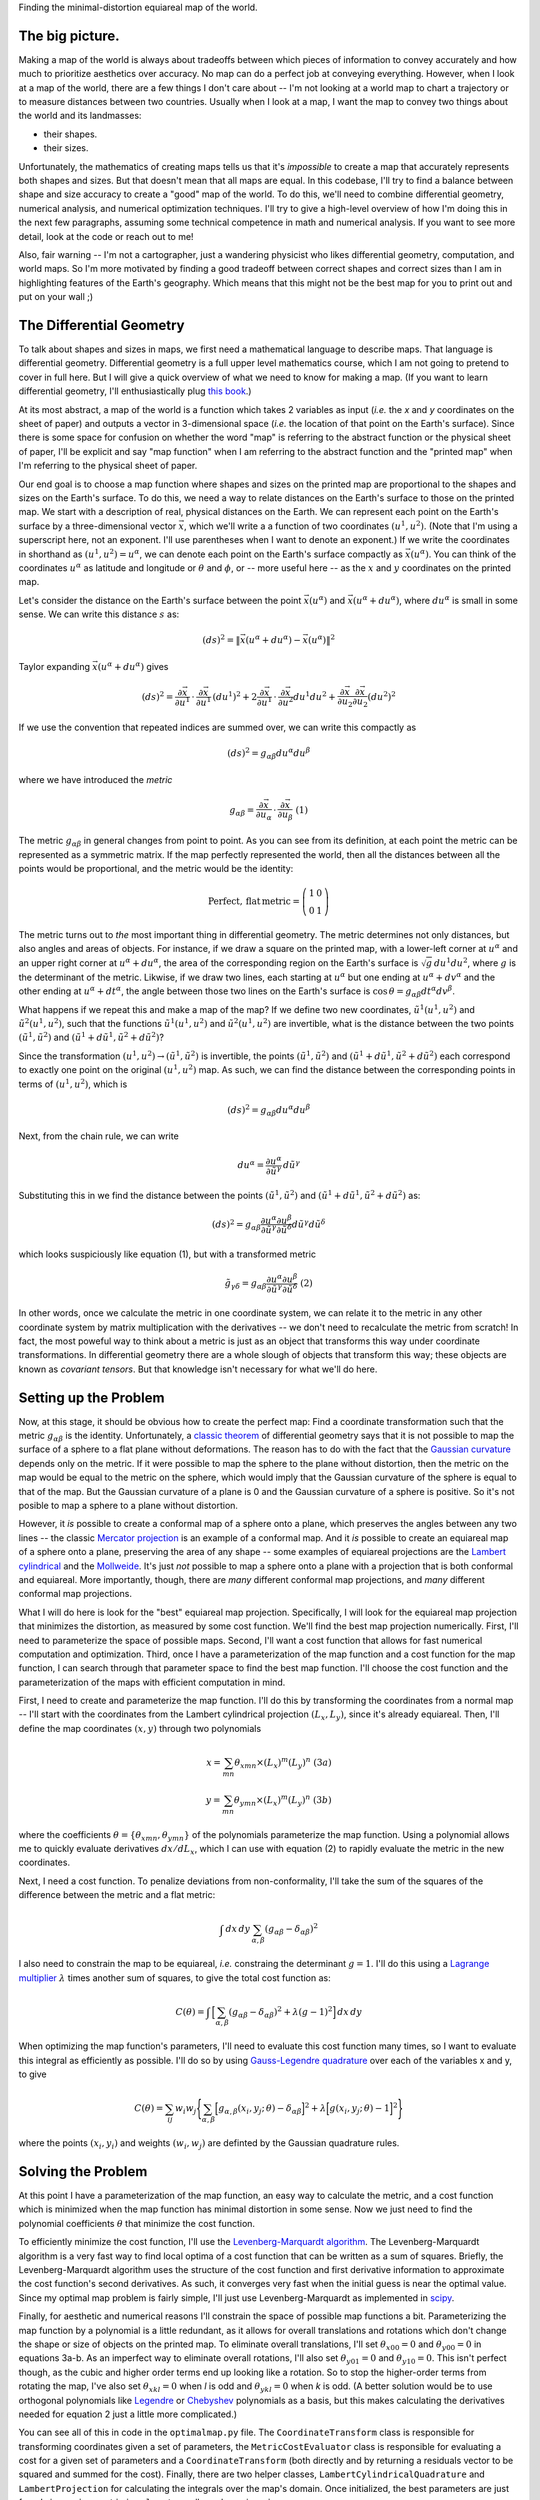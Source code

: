 Finding the minimal-distortion equiareal map of the world.

The big picture.
================

Making a map of the world is always about tradeoffs between which pieces of information to convey accurately and how much to prioritize aesthetics over accuracy. No map can do a perfect job at conveying everything. However, when I look at a map of the world, there are a few things I don't care about -- I'm not looking at a world map to chart a trajectory or to measure distances between two countries. Usually when I look at a map, I want the map to convey two things about the world and its landmasses:

*  their shapes.
*  their sizes.

Unfortunately, the mathematics of creating maps tells us that it's *impossible* to create a map that accurately represents both shapes and sizes. But that doesn't mean that all maps are equal. In this codebase, I'll try to find a balance between shape and size accuracy to create a "good" map of the world. To do this, we'll need to combine differential geometry, numerical analysis, and numerical optimization techniques. I'll try to give a high-level overview of how I'm doing this in the next few paragraphs, assuming some technical competence in math and numerical analysis. If you want to see more detail, look at the code or reach out to me!

Also, fair warning -- I'm not a cartographer, just a wandering physicist who likes differential geometry, computation, and world maps. So I'm more motivated by finding a good tradeoff between correct shapes and correct sizes than I am in highlighting features of the Earth's geography. Which means that this might not be the best map for you to print out and put on your wall ;)


The Differential Geometry
==========================

To talk about shapes and sizes in maps, we first need a mathematical language to describe maps. That language is differential geometry. Differential geometry is a full upper level mathematics course, which I am not going to pretend to cover in full here. But I will give a quick overview of what we need to know for making a map. (If you want to learn differential geometry, I'll enthusiastically plug `this book <https://www.amazon.com/Differential-Geometry-Dover-Books-Mathematics/dp/0486667219/>`_.)

At its most abstract, a map of the world is a function which takes 2 variables as input (*i.e.* the *x* and *y* coordinates on the sheet of paper) and outputs a vector in 3-dimensional space (*i.e.* the location of that point on the Earth's surface). Since there is some space for confusion on whether the word "map" is referring to the abstract function or the physical sheet of paper, I'll be explicit and say "map function" when I am referring to the abstract function and the "printed map" when I'm referring to the physical sheet of paper.

Our end goal is to choose a map function where shapes and sizes on the printed map are proportional to the shapes and sizes on the Earth's surface. To do this, we need a way to relate distances on the Earth's surface to those on the printed map. We start with a description of real, physical distances on the Earth. We can represent each point on the Earth's surface by a three-dimensional vector :math:`\vec{x}`, which we'll write a a function of two coordinates :math:`(u^1, u^2)`. (Note that I'm using a superscript here, not an exponent. I'll use parentheses when I want to denote an exponent.) If we write the coordinates in shorthand as :math:`(u^1, u^2) = u^\alpha`, we can denote each point on the Earth's surface compactly as :math:`\vec{x}(u^\alpha)`. You can think of the coordinates :math:`u^\alpha` as latitude and longitude or :math:`\theta` and :math:`\phi`, or -- more useful here -- as the :math:`x` and :math:`y` coordinates on the printed map.

Let's consider the distance on the Earth's surface between the point :math:`\vec{x}(u^\alpha)` and :math:`\vec{x}(u^\alpha + du^\alpha)`, where :math:`du^\alpha` is small in some sense. We can write this distance :math:`s` as:

 ..  math::

    (ds)^2 = \|\vec{x}(u^\alpha + du^\alpha) - \vec{x}(u^\alpha)\|^2

Taylor expanding :math:`\vec{x}(u^\alpha + du^\alpha)` gives

 ..  math::

    (ds)^2 = \frac {\partial \vec{x}} {\partial u^1} \, \cdot \, \frac {\partial \vec{x}} {\partial u^1} \, (du^1)^2 + 2 \frac {\partial \vec{x}} {\partial u^1} \, \cdot \, \frac {\partial \vec{x}} {\partial u^2} {du^1 du^2} + \frac {\partial \vec{x}} {\partial u_2} \frac {\partial \vec{x}} {\partial u_2} (du^2)^2

If we use the convention that repeated indices are summed over, we can write this compactly as

 ..  math::

    (ds)^2 = g_{\alpha \beta} du^\alpha du^\beta

where we have introduced the *metric*

 ..  math::

    g_{\alpha \beta} = \frac {\partial \vec{x}} {\partial u_\alpha} \, \cdot \, \frac {\partial \vec{x}} {\partial u_\beta}
    \;\;\;\;\;\;\;\;\;\;\;\;\;\;\;\;\;\;\;\;(1)

The metric :math:`g_{\alpha \beta}` in general changes from point to point. As you can see from its definition, at each point the metric can be represented as a symmetric matrix. If the map perfectly represented the world, then all the distances between all the points would be proportional, and the metric would be the identity:

 ..  math::

    \mathrm{Perfect,\,flat\,metric} = \left( \begin{array}{cc} 1 & 0 \\ 0 & 1 \end{array} \right)

The metric turns out to *the* most important thing in differential geometry. The metric determines not only distances, but also angles and areas of objects. For instance, if we draw a square on the printed map, with a lower-left corner at :math:`u^\alpha` and an upper right corner at :math:`u^\alpha + du^\alpha`, the area of the corresponding region on the Earth's surface is :math:`\sqrt{g} \, du^1 du^2`, where :math:`g` is the determinant of the metric. Likwise, if we draw two lines, each starting at :math:`u^\alpha` but one ending at :math:`u^\alpha + dv^\alpha` and the other ending at :math:`u^\alpha + dt^\alpha`, the angle between those two lines on the Earth's surface is :math:`\cos \, \theta = g_{\alpha \beta} dt^\alpha dv^\beta`.

What happens if we repeat this and make a map of the map? If we define two new coordinates, :math:`\tilde{u}^1(u^1, u^2)` and :math:`\tilde{u}^2(u^1, u^2)`, such that the functions :math:`\tilde{u}^1(u^1, u^2)` and :math:`\tilde{u}^2(u^1, u^2)` are invertible, what is the distance between the two points :math:`(\tilde{u}^1, \tilde{u}^2)` and :math:`(\tilde{u}^1 + d\tilde{u}^1, \tilde{u}^2 + d\tilde{u}^2)`?

Since the transformation :math:`(u^1, u^2) \rightarrow (\tilde{u}^1, \tilde{u}^2)` is invertible, the points :math:`(\tilde{u}^1, \tilde{u}^2)`  and :math:`(\tilde{u}^1 + d\tilde{u}^1, \tilde{u}^2 + d\tilde{u}^2)` each correspond to exactly one point on the original :math:`(u^1, u^2)` map. As such, we can find the distance between the corresponding points in terms of :math:`(u^1, u^2)`, which is

 ..  math::

    (ds)^2 = g_{\alpha \beta} du^\alpha du^\beta

Next, from the chain rule, we can write

 ..  math::

    du^\alpha = \frac{\partial u^\alpha} {\partial \tilde{u}^\gamma} \, d\tilde{u}^\gamma

Substituting this in we find the distance between the points :math:`(\tilde{u}^1, \tilde{u}^2)` and :math:`(\tilde{u}^1 + d\tilde{u}^1, \tilde{u}^2 + d\tilde{u}^2)` as:

 ..  math::

    (ds)^2 = g_{\alpha \beta} \frac{\partial u^\alpha} {\partial \tilde{u}^\gamma} \frac{\partial u^\beta} {\partial \tilde{u}^\delta} d\tilde{u}^\gamma d\tilde{u}^\delta

which looks suspiciously like equation (1), but with a transformed metric


 ..  math::

    \tilde{g}_{\gamma \delta} = g_{\alpha \beta} \frac{\partial u^\alpha} {\partial \tilde{u}^\gamma} \frac{\partial u^\beta} {\partial \tilde{u}^\delta}
    \;\;\;\;\;\;\;\;\;\;\;\;\;\;\;\;\;\;\;\;(2)

In other words, once we calculate the metric in one coordinate system, we can relate it to the metric in any other coordinate system by matrix multiplication with the derivatives -- we don't need to recalculate the metric from scratch! In fact, the most poweful way to think about a metric is just as an object that transforms this way under coordinate transformations. In differential geometry there are a whole slough of objects that transform this way; these objects are known as *covariant tensors*. But that knowledge isn't necessary for what we'll do here.

Setting up the Problem
======================

Now, at this stage, it should be obvious how to create the perfect map: Find a coordinate transformation such that the metric :math:`g_{\alpha \beta}` is the identity. Unfortunately, a `classic theorem <https://en.wikipedia.org/wiki/Theorema_Egregium>`_ of differential geometry says that it is not possible to map the surface of a sphere to a flat plane without deformations. The reason has to do with the fact that the `Gaussian curvature <https://en.wikipedia.org/wiki/Gaussian_curvature>`_ depends only on the metric. If it were possible to map the sphere to the plane without distortion, then the metric on the map would be equal to the metric on the sphere, which would imply that the Gaussian curvature of the sphere is equal to that of the map. But the Gaussian curvature of a plane is 0 and the Gaussian curvature of a sphere is positive. So it's not posible to map a sphere to a plane without distortion.

However, it *is* possible to create a conformal map of a sphere onto a plane, which preserves the angles between any two lines -- the classic `Mercator projection <https://en.wikipedia.org/wiki/Mercator_projection>`_ is an example of a conformal map. And it *is* possible to create an equiareal map of a sphere onto a plane, preserving the area of any shape -- some examples of equiareal projections are the `Lambert cylindrical <https://en.wikipedia.org/wiki/Lambert_cylindrical_equal-area_projection>`_ and the `Mollweide <https://en.wikipedia.org/wiki/Mollweide_projection>`_. It's just *not* possible to map a sphere onto a plane with a projection that is both conformal and equiareal. More importantly, though, there are *many* different conformal map projections, and *many* different conformal map projections.


What I will do here is look for the "best" equiareal map projection. Specifically, I will look for the equiareal map projection that minimizes the distortion, as measured by some cost function. We'll find the best map projection numerically. First, I'll need to parameterize the space of possible maps. Second, I'll want a cost function that allows for fast numerical computation and optimization. Third, once I have a parameterization of the map function and a cost function for the map function, I can search through that parameter space to find the best map function. I'll choose the cost function and the parameterization of the maps with efficient computation in mind.

First, I need to create and parameterize the map function. I'll do this by transforming the coordinates from a normal map -- I'll start with the coordinates from the Lambert cylindrical projection :math:`(L_x, L_y)`, since it's already equiareal. Then, I'll define the map coordinates :math:`(x, y)` through two polynomials

 ..  math::

    x = \sum_{mn} \theta_{xmn} \times (L_x)^m (L_y)^n
    \;\;\;\;\;\;\;\;\;\;\;\;\;\;\; (3a)
    \\
    y = \sum_{mn} \theta_{ymn} \times (L_x)^m (L_y)^n
    \;\;\;\;\;\;\;\;\;\;\;\;\;\;\; (3b)

where the coefficients :math:`\theta = \{\theta_{xmn}, \theta_{ymn} \}` of the polynomials parameterize the map function. Using a polynomial allows me to quickly evaluate derivatives :math:`dx/dL_x`, which I can use with equation (2) to rapidly evaluate the metric in the new coordinates.

Next, I need a cost function. To penalize deviations from non-conformality, I'll take the sum of the squares of the difference between the metric and a flat metric:

 ..  math::

    \int \, dx\, dy \, \sum_{\alpha, \beta} \left( g_{\alpha \beta} - \delta_{\alpha \beta} \right)^2

I also need to constrain the map to be equiareal, *i.e.* constraing the determinant :math:`g=1`. I'll do this using a `Lagrange multiplier <https://en.wikipedia.org/wiki/Lagrange_multiplier>`_ :math:`\lambda` times another sum of squares, to give the total cost function as:

 ..  math::

    C(\theta) = \int \, \Big[ \sum_{\alpha, \beta} \left( g_{\alpha \beta} - \delta_{\alpha \beta} \right)^2 + \lambda (g - 1)^2 \Big] \, dx\, dy


When optimizing the map function's parameters, I'll need to evaluate this cost function many times, so I want to evaluate this integral as efficiently as possible. I'll do so by using `Gauss-Legendre quadrature <https://en.wikipedia.org/wiki/Gaussian_quadrature#Gauss%E2%80%93Legendre_quadrature>`_ over each of the variables x and y, to give

 ..  math::

    C(\theta) = \sum_{ij} w_{i} w_j \Bigg\{\sum_{\alpha, \beta} \Big[g_{\alpha, \beta}(x_i, y_j; \, \theta) - \delta_{\alpha \beta}\Big]^2 + \lambda \Big[ g(x_i, y_j; \, \theta) - 1\Big] ^2 \Bigg\}

where the points :math:`(x_i, y_i)` and weights :math:`(w_i, w_j)` are definted by the Gaussian quadrature rules.

Solving the Problem
===================

At this point I have a parameterization of the map function, an easy way to calculate the metric, and a cost function which is minimized when the map function has minimal distortion in some sense. Now we just need to find the polynomial coefficients :math:`\theta` that minimize the cost function.

To efficiently minimize the cost function, I'll use the `Levenberg-Marquardt algorithm <https://en.wikipedia.org/wiki/Levenberg-Marquardt_algorithm>`_. The Levenberg-Marquardt algorithm is a very fast way to find local optima of a cost function that can be written as a sum of squares. Briefly, the Levenberg-Marquardt algorithm uses the structure of the cost function and first derivative information to approximate the cost function's second derivatives. As such, it converges very fast when the initial guess is near the optimal value. Since my optimal map problem is fairly simple, I'll just use Levenberg-Marquardt as implemented in `scipy <https://docs.scipy.org/doc/scipy/reference/generated/scipy.optimize.least_squares.html#scipy.optimize.least_squares>`_.

Finally, for aesthetic and numerical reasons I'll constrain the space of possible map functions a bit. Parameterizing the map function by a polynomial is a little redundant, as it allows for overall translations and rotations which don't change the shape or size of objects on the printed map. To eliminate overall translations, I'll set :math:`\theta_{x00}=0` and :math:`\theta_{y00}=0` in equations 3a-b. As an imperfect way to eliminate overall rotations, I'll also set :math:`\theta_{y01}=0` and :math:`\theta_{y10}=0`. This isn't perfect though, as the cubic and higher order terms end up looking like a rotation. So to stop the higher-order terms from rotating the map, I've also set :math:`\theta_{xkl}=0` when *l* is odd and :math:`\theta_{ykl}=0` when *k* is odd.  (A better solution would be to use orthogonal polynomials like `Legendre <https://en.wikipedia.org/wiki/Legendre_polynomials>`_ or `Chebyshev <https://en.wikipedia.org/wiki/Chebyshev_polynomials>`_ polynomials as a basis, but this makes calculating the derivatives needed for equation 2 just a little more complicated.)

You can see all of this in code in the ``optimalmap.py`` file. The ``CoordinateTransform`` class is responsible for transforming coordinates given a set of parameters, the ``MetricCostEvaluator`` class is responsible for evaluating a cost for a given set of parameters and a ``CoordinateTransform`` (both directly and by returning a residuals vector to be squared and summed for the cost). Finally, there are two helper classes, ``LambertCylindricalQuadrature`` and ``LambertProjection`` for calculating the integrals over the map's domain. Once initialized, the best parameters are just found via a ``scipy.optimize.leastsq`` call, as shown in ``main.py``.


The Results
============

So, what does it look like? After a call to ``scipy.optimize.leastsq``, in a minute or so on my machine I get a set of parameters which describe the map function which minimizes shape and size distortion. I then need to render the map. Normally, one would query a pixel (i, j) in the image to render and ask what color that should be. However, that requires knowing the inverse map from pixel (i, j) back to the world coordinates. But we don't have the inverse map, we only have the forward map. To avoid computing the inverse, what I do instead is calculate the forward map and interpolate onto pixels. This interpolation-based code is in the ``transformimage.ImageTransformer`` class. (A more elegant way would be to compute the inverse as a polynomial approximant, which can be done pretty quickly. But it's a little more work on the surface.)

Doing all this for a map function parameterized by two 6 :math:`\times` 6 degree polynomials (N total parameters after constraining a few to zero) gives this map:


I'll let the result speak for itself.

